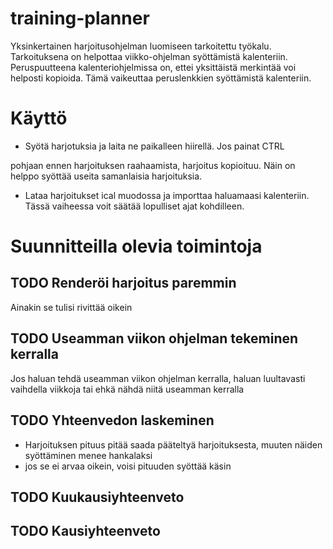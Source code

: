 #+TODO: TODO IN-PROGRESS DONE
* training-planner
Yksinkertainen harjoitusohjelman luomiseen tarkoitettu
työkalu. Tarkoituksena on helpottaa viikko-ohjelman syöttämistä
kalenteriin. Peruspuutteena kalenteriohjelmissa on, ettei yksittäistä
merkintää voi helposti kopioida. Tämä vaikeuttaa peruslenkkien
syöttämistä kalenteriin.
* Käyttö
-  Syötä harjotuksia ja laita ne paikalleen hiirellä. Jos painat CTRL
pohjaan ennen harjoituksen raahaamista, harjoitus kopioituu. Näin on
helppo syöttää useita samanlaisia harjoituksia.
- Lataa harjoitukset ical muodossa ja importtaa haluamaasi
  kalenteriin. Tässä vaiheessa voit säätää lopulliset ajat
  kohdilleen.
* Suunnitteilla olevia toimintoja
** TODO Renderöi harjoitus paremmin
Ainakin se tulisi rivittää oikein
** TODO Useamman viikon ohjelman tekeminen kerralla
 Jos haluan tehdä useamman viikon ohjelman kerralla, haluan luultavasti
 vaihdella viikkoja tai ehkä nähdä niitä useamman kerralla
** TODO Yhteenvedon laskeminen
- Harjoituksen pituus pitää saada pääteltyä harjoituksesta, muuten
  näiden syöttäminen menee hankalaksi
- jos se ei arvaa oikein, voisi pituuden syöttää käsin
** TODO Kuukausiyhteenveto
** TODO Kausiyhteenveto
